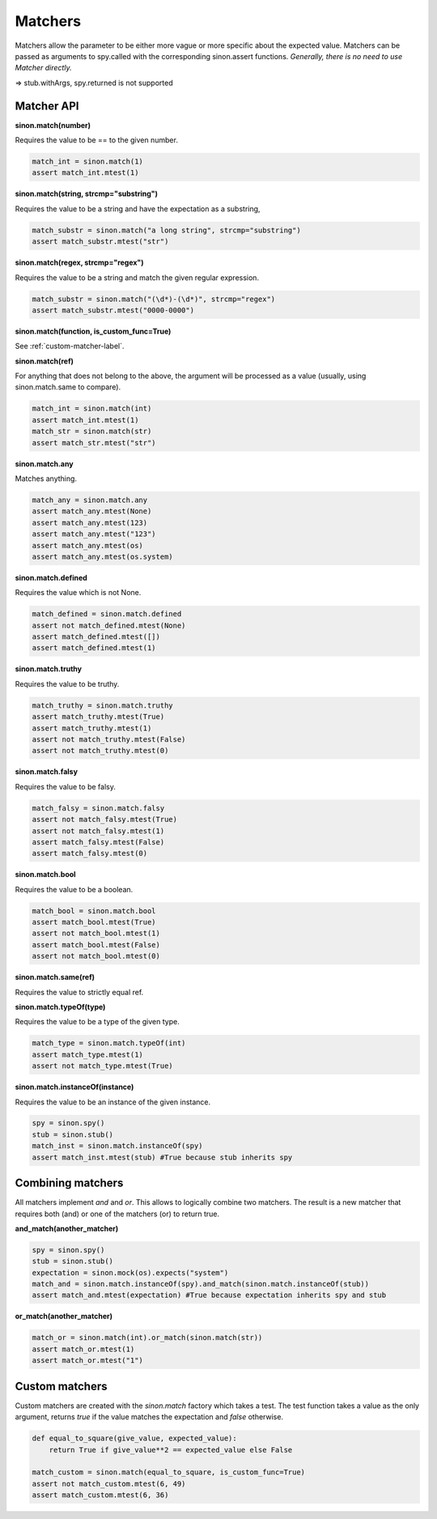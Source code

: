 Matchers
========

Matchers allow the parameter to be either more vague or more specific about the expected value. Matchers can be passed as arguments to spy.called with the corresponding sinon.assert functions. *Generally, there is no need to use Matcher directly.*

=> stub.withArgs, spy.returned is not supported

.. _match-api-label:

Matcher API
-----------

**sinon.match(number)**

Requires the value to be == to the given number.

.. code-block:: python

    match_int = sinon.match(1)
    assert match_int.mtest(1)

**sinon.match(string, strcmp="substring")**

Requires the value to be a string and have the expectation as a substring,

.. code-block:: python

    match_substr = sinon.match("a long string", strcmp="substring")
    assert match_substr.mtest("str")

**sinon.match(regex, strcmp="regex")**

Requires the value to be a string and match the given regular expression.

.. code-block:: python

    match_substr = sinon.match("(\d*)-(\d*)", strcmp="regex")
    assert match_substr.mtest("0000-0000")

**sinon.match(function, is_custom_func=True)**

See :ref:`custom-matcher-label`.

**sinon.match(ref)**

For anything that does not belong to the above, the argument will be processed as a value (usually, using sinon.match.same to compare).

.. code-block:: python

    match_int = sinon.match(int)
    assert match_int.mtest(1)
    match_str = sinon.match(str)
    assert match_str.mtest("str")

**sinon.match.any**

Matches anything.

.. code-block:: python

    match_any = sinon.match.any
    assert match_any.mtest(None)
    assert match_any.mtest(123)
    assert match_any.mtest("123")
    assert match_any.mtest(os)
    assert match_any.mtest(os.system)

**sinon.match.defined**

Requires the value which is not None.

.. code-block:: python

    match_defined = sinon.match.defined
    assert not match_defined.mtest(None)
    assert match_defined.mtest([])
    assert match_defined.mtest(1)

**sinon.match.truthy**

Requires the value to be truthy.

.. code-block:: python

    match_truthy = sinon.match.truthy
    assert match_truthy.mtest(True)
    assert match_truthy.mtest(1)
    assert not match_truthy.mtest(False)
    assert not match_truthy.mtest(0)

**sinon.match.falsy**

Requires the value to be falsy.

.. code-block:: python

    match_falsy = sinon.match.falsy
    assert not match_falsy.mtest(True)
    assert not match_falsy.mtest(1)
    assert match_falsy.mtest(False)
    assert match_falsy.mtest(0)

**sinon.match.bool**

Requires the value to be a boolean.

.. code-block:: python

    match_bool = sinon.match.bool
    assert match_bool.mtest(True)
    assert not match_bool.mtest(1)
    assert match_bool.mtest(False)
    assert not match_bool.mtest(0)

**sinon.match.same(ref)**

Requires the value to strictly equal ref.

**sinon.match.typeOf(type)**

Requires the value to be a type of the given type.

.. code-block:: python

    match_type = sinon.match.typeOf(int)
    assert match_type.mtest(1)
    assert not match_type.mtest(True)

**sinon.match.instanceOf(instance)**

Requires the value to be an instance of the given instance.

.. code-block:: python

    spy = sinon.spy()
    stub = sinon.stub()
    match_inst = sinon.match.instanceOf(spy)
    assert match_inst.mtest(stub) #True because stub inherits spy

Combining matchers
------------------

All matchers implement `and` and `or`. This allows to logically combine two matchers. The result is a new matcher that requires both (and) or one of the matchers (or) to return true.

**and_match(another_matcher)**

.. code-block:: python

    spy = sinon.spy()
    stub = sinon.stub()
    expectation = sinon.mock(os).expects("system")
    match_and = sinon.match.instanceOf(spy).and_match(sinon.match.instanceOf(stub))
    assert match_and.mtest(expectation) #True because expectation inherits spy and stub

**or_match(another_matcher)**

.. code-block:: python

    match_or = sinon.match(int).or_match(sinon.match(str))
    assert match_or.mtest(1)
    assert match_or.mtest("1")

.. _custom-matcher-label:

Custom matchers
---------------

Custom matchers are created with the `sinon.match` factory which takes a test. The test function takes a value as the only argument, returns `true` if the value matches the expectation and `false` otherwise.

.. code-block:: python

    def equal_to_square(give_value, expected_value):
        return True if give_value**2 == expected_value else False

    match_custom = sinon.match(equal_to_square, is_custom_func=True)
    assert not match_custom.mtest(6, 49)
    assert match_custom.mtest(6, 36)
